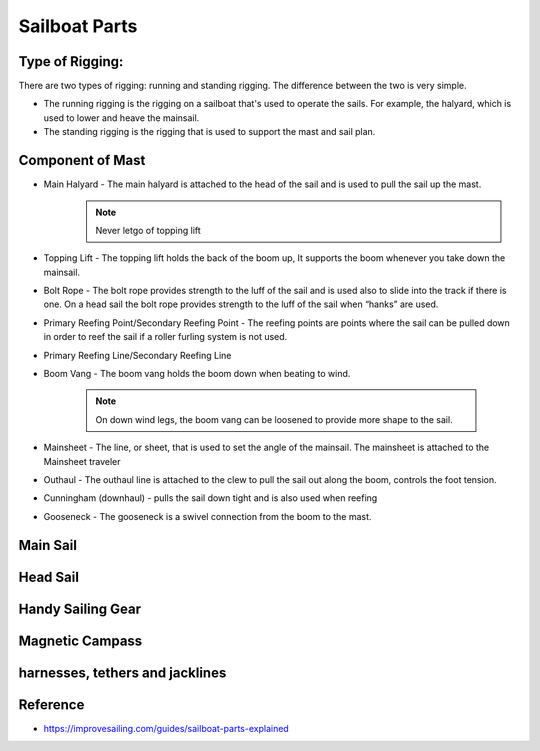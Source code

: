 .. post:: 2023.03.13
   :tags: boat parts
   :category: Sailing
   :author: TIAN Zeyu

Sailboat Parts
###############

Type of Rigging:
=================

There are two types of rigging: running and standing rigging. The difference between the two is very simple.

* The running rigging is the rigging on a sailboat that's used to operate the sails. For example, the halyard, which is used to lower and heave the mainsail.
* The standing rigging is the rigging that is used to support the mast and sail plan.

Component of Mast
=================
* Main Halyard - The main halyard is attached to the head of the sail and is used to pull the sail up the mast.
    .. note::
        Never letgo of topping lift

* Topping Lift - The topping lift holds the back of the boom up, It supports the boom whenever you take down the mainsail.
* Bolt Rope - The bolt rope provides strength to the luff of the sail and is used also to slide into the track if there is one. On a head sail the bolt rope provides strength to the luff of the sail when “hanks” are used.
* Primary Reefing Point/Secondary Reefing Point - The reefing points are points where the sail can be pulled down in order to reef the sail if a roller furling system is not used.
* Primary Reefing Line/Secondary Reefing Line
* Boom Vang - The boom vang holds the boom down when beating to wind.

    .. note::
        On down wind legs, the boom vang can be loosened to provide more shape to the sail.

* Mainsheet - The line, or sheet, that is used to set the angle of the mainsail. The mainsheet is attached to the Mainsheet traveler
* Outhaul - The outhaul line is attached to the clew to pull the sail out along the boom, controls the foot tension.
* Cunningham (downhaul) - pulls the sail down tight and is also used  when reefing
* Gooseneck - The gooseneck is a swivel connection from the boom to the mast.

Main Sail
==========

Head Sail
==========

Handy Sailing Gear
==================

Magnetic Campass
==================

harnesses, tethers and jacklines
==================================



Reference
==========
- https://improvesailing.com/guides/sailboat-parts-explained
